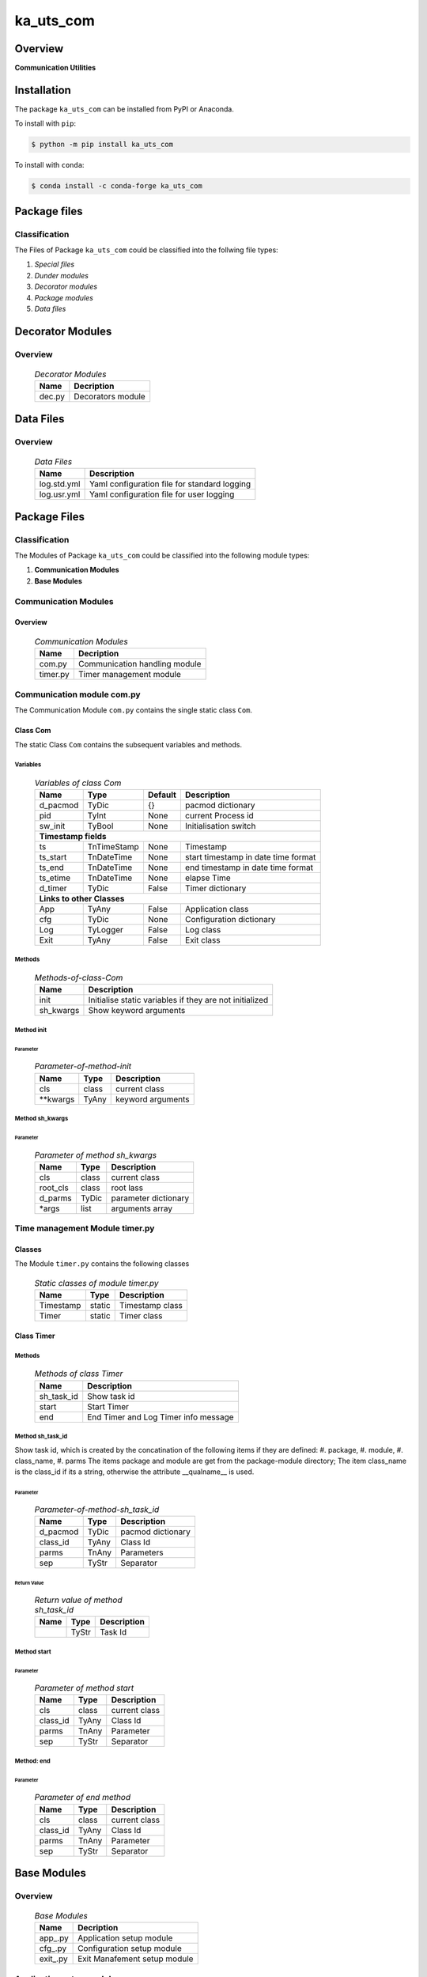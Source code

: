##########
ka_uts_com
##########

Overview
********

.. start short_desc

**Communication Utilities**

.. end short_desc

Installation
************

.. start installation

The package ``ka_uts_com`` can be installed from PyPI or Anaconda.

To install with ``pip``:

.. code-block:: shell

	$ python -m pip install ka_uts_com

To install with ``conda``:

.. code-block:: shell

	$ conda install -c conda-forge ka_uts_com

.. end installation

Package files
*************

Classification
==============

The Files of Package ``ka_uts_com`` could be classified into the follwing file types:

#. *Special files*
#. *Dunder modules*
#. *Decorator modules*
#. *Package modules*
#. *Data files*

Decorator Modules
*****************

Overview
========

  .. Decorator Modules-label:
  .. table:: *Decorator Modules*

   +------+-----------------+
   |Name  |Decription       |
   +======+=================+
   |dec.py|Decorators module|
   +------+-----------------+

Data Files
**********

Overview
========

  .. Data-Files-label:
  .. table:: *Data Files*

   +-----------+--------------------------------------------+
   |Name       |Description                                 |
   +===========+============================================+
   |log.std.yml|Yaml configuration file for standard logging|
   +-----------+--------------------------------------------+
   |log.usr.yml|Yaml configuration file for user logging    |
   +-----------+--------------------------------------------+

Package Files
*************

Classification
==============

The Modules of Package ``ka_uts_com`` could be classified into the following module types:

#. **Communication Modules**
#. **Base Modules**

Communication Modules
=====================

Overview
--------

  .. Communication Modules-label:
  .. table:: *Communication Modules*

   +--------+-----------------------------+
   |Name    |Decription                   |
   +========+=============================+
   |com.py  |Communication handling module|
   +--------+-----------------------------+
   |timer.py|Timer management module      |
   +--------+-----------------------------+

Communication module com.py
===========================

The Communication Module ``com.py`` contains the single static class ``Com``.

Class Com
---------

The static Class ``Com`` contains the subsequent variables and methods.

Variables
^^^^^^^^^

  .. Variables-of-class-Com-label:
  .. table:: *Variables of class Com*

   +--------+-----------+-------+-----------------------------------+
   |Name    |Type       |Default|Description                        |
   +========+===========+=======+===================================+
   |d_pacmod|TyDic      |{}     |pacmod dictionary                  |
   +--------+-----------+-------+-----------------------------------+
   |pid     |TyInt      |None   |current Process id                 |
   +--------+-----------+-------+-----------------------------------+
   |sw_init |TyBool     |None   |Initialisation switch              |
   +--------+-----------+-------+-----------------------------------+
   |**Timestamp fields**                                            |
   +--------+-----------+-------+-----------------------------------+
   |ts      |TnTimeStamp|None   |Timestamp                          |
   +--------+-----------+-------+-----------------------------------+
   |ts_start|TnDateTime |None   |start timestamp in date time format|
   +--------+-----------+-------+-----------------------------------+
   |ts_end  |TnDateTime |None   |end timestamp in date time format  |
   +--------+-----------+-------+-----------------------------------+
   |ts_etime|TnDateTime |None   |elapse Time                        |
   +--------+-----------+-------+-----------------------------------+
   |d_timer |TyDic      |False  |Timer dictionary                   |
   +--------+-----------+-------+-----------------------------------+
   |**Links to other Classes**                                      |
   +--------+-----------+-------+-----------------------------------+
   |App     |TyAny      |False  |Application class                  |
   +--------+-----------+-------+-----------------------------------+
   |cfg     |TyDic      |None   |Configuration dictionary           |
   +--------+-----------+-------+-----------------------------------+
   |Log     |TyLogger   |False  |Log class                          |
   +--------+-----------+-------+-----------------------------------+
   |Exit    |TyAny      |False  |Exit class                         |
   +--------+-----------+-------+-----------------------------------+

Methods
^^^^^^^

  .. Methods-of-class-Com-label:
  .. table:: *Methods-of-class-Com*

   +---------+-------------------------------------------------------+
   |Name     |Description                                            |
   +=========+=======================================================+
   |init     |Initialise static variables if they are not initialized|
   +---------+-------------------------------------------------------+
   |sh_kwargs|Show keyword arguments                                 |
   +---------+-------------------------------------------------------+

Method init
^^^^^^^^^^^
        
Parameter
"""""""""

  .. Parameter-of-method-init-label:
  .. table:: *Parameter-of-method-init*

   +---------+-----+-----------------+
   |Name     |Type |Description      |
   +=========+=====+=================+
   |cls      |class|current class    |
   +---------+-----+-----------------+
   |\**kwargs|TyAny|keyword arguments|
   +---------+-----+-----------------+

Method sh_kwargs
^^^^^^^^^^^^^^^^
        
Parameter
"""""""""

  .. Parameter-of-method-sh_kwargs-label:
  .. table:: *Parameter of method sh_kwargs*

   +--------+-----+--------------------+
   |Name    |Type |Description         |
   +========+=====+====================+
   |cls     |class|current class       |
   +--------+-----+--------------------+
   |root_cls|class|root lass           |
   +--------+-----+--------------------+
   |d_parms |TyDic|parameter dictionary|
   +--------+-----+--------------------+
   |\*args  |list |arguments array     |
   +--------+-----+--------------------+

Time management Module timer.py
===============================

Classes
-------

The Module ``timer.py`` contains the following classes


  .. Static-classes-of-module-timer.py-label:
  .. table:: *Static classes of module timer.py*

   +---------+------+---------------+
   |Name     |Type  |Description    |
   +=========+======+===============+
   |Timestamp|static|Timestamp class|
   +---------+------+---------------+
   |Timer    |static|Timer class    |
   +---------+------+---------------+


Class Timer
-----------

Methods
^^^^^^^

  .. Methods-of-class-Timer-label:
  .. table:: *Methods of class Timer*

   +----------+------------------------------------+
   |Name      |Description                         |
   +==========+====================================+
   |sh_task_id|Show task id                        |
   +----------+------------------------------------+
   |start     |Start Timer                         |
   +----------+------------------------------------+
   |end       |End Timer and Log Timer info message|
   +----------+------------------------------------+

Method sh_task_id
^^^^^^^^^^^^^^^^^
        
Show task id, which is created by the concatination of the following items if they are defined:
#. package,
#. module,
#. class_name,
#. parms
The items package and module are get from the package-module directory;
The item class_name is the class_id if its a string, otherwise the attribute
__qualname__ is used.
        
Parameter
"""""""""

  .. Parameter-of-method-sh_task_id-label:
  .. table:: *Parameter-of-method-sh_task_id*

   +--------+-----+-----------------+
   |Name    |Type |Description      |
   +========+=====+=================+
   |d_pacmod|TyDic|pacmod dictionary|
   +--------+-----+-----------------+
   |class_id|TyAny|Class Id         |
   +--------+-----+-----------------+
   |parms   |TnAny|Parameters       |
   +--------+-----+-----------------+
   |sep     |TyStr|Separator        |
   +--------+-----+-----------------+

Return Value
""""""""""""

  .. Return-value-of-method-sh_task_id-label:
  .. table:: *Return value of method sh_task_id*

   +----+-----+-----------+
   |Name|Type |Description|
   +====+=====+===========+
   |    |TyStr|Task Id    |
   +----+-----+-----------+

Method start
^^^^^^^^^^^^
        
Parameter
"""""""""

  .. Parameter-of-method-start-label:
  .. table:: *Parameter of method start*

   +--------+-----+-------------+
   |Name    |Type |Description  |
   +========+=====+=============+
   |cls     |class|current class|
   +--------+-----+-------------+
   |class_id|TyAny|Class Id     |
   +--------+-----+-------------+
   |parms   |TnAny|Parameter    |
   +--------+-----+-------------+
   |sep     |TyStr|Separator    |
   +--------+-----+-------------+

Method: end
^^^^^^^^^^^
        
Parameter
"""""""""

  .. Parameter-of-end-method-label:
  .. table:: *Parameter of end method*

   +--------+-----+-------------+
   |Name    |Type |Description  |
   +========+=====+=============+
   |cls     |class|current class|
   +--------+-----+-------------+
   |class_id|TyAny|Class Id     |
   +--------+-----+-------------+
   |parms   |TnAny|Parameter    |
   +--------+-----+-------------+
   |sep     |TyStr|Separator    |
   +--------+-----+-------------+

Base Modules
************

Overview
========

  .. Base Modules-label:
  .. table:: *Base Modules*

   +---------+----------------------------+
   |Name     |Decription                  |
   +=========+============================+
   |app\_.py |Application setup module    |
   +---------+----------------------------+
   |cfg\_.py |Configuration setup module  |
   +---------+----------------------------+
   |exit\_.py|Exit Manafement setup module|
   +---------+----------------------------+

Application setup module: app\_.py
==================================

The Module ``app.py`` contains a single static class ``App_``.

Class: App\_
------------

The static class ``App_`` contains the subsequent static variables and methods

Static Variables
^^^^^^^^^^^^^^^^

  .. Static-variables-of-class-App_-label:
  .. table:: *Static Variables of class App_*

   +---------------+-------+-------+---------------------+
   |Name           |Type   |Default|Description          |
   +===============+=======+=======+=====================+
   |sw_init        |TyBool |False  |initialisation switch|
   +---------------+-------+-------+---------------------+
   |httpmod        |TyDic  |None   |http modus           |
   +---------------+-------+-------+---------------------+
   |sw_replace_keys|TnBool |False  |replace keys switch  |
   +---------------+-------+-------+---------------------+
   |keys           |TnArr  |None   |Keys array           |
   +---------------+-------+-------+---------------------+
   |reqs           |TyDic  |None   |Requests dictionary  |
   +---------------+-------+-------+---------------------+
   |app            |TyDic  |None   |Appliction dictionary|
   +---------------+-------+-------+---------------------+

Methods
^^^^^^^

  .. Methods-of-class-App_-label:
  .. table:: *Methods of class App_*

   +----+------+------------------------------------+
   |Name|Type  |Description                         |
   +====+======+====================================+
   |init|class |initialise static variables of class|
   |    |      |if they are not allready initialized|
   +----+------+------------------------------------+
   |sh  |class |show (return) class                 |
   +----+------+------------------------------------+

Method: init
^^^^^^^^^^^^
        
Parameter
"""""""""

  .. Parameter-of-method-init-label:
  .. table:: *Parameter of method init*

   +---------+-----+-----------------+
   |Name     |Type |Description      |
   +=========+=====+=================+
   |cls      |class|Current class    |
   +---------+-----+-----------------+
   |\**kwargs|TyAny|Keyword arguments|
   +---------+-----+-----------------+

Method: sh
^^^^^^^^^^
        
  .. Parameter-of-method-sh-label:
  .. table:: *Parameter of method sh*

   +---------+-----+-----------------+
   |Name     |Type |Description      |
   +=========+=====+=================+
   |cls      |class|Current class    |
   +---------+-----+-----------------+
   |\**kwargs|TyAny|Keyword arguments|
   +---------+-----+-----------------+

Return Value
""""""""""""

  .. Return-values-of-method-sh-label:
  .. table:: *Return values of method sh*

   +----+--------+-----------+
   |Name|Type    |Description|
   +====+========+===========+
   |log |TyLogger|Logger     |
   +----+--------+-----------+

cfg\_.py
========

The Base module cfg\_.py contains a single static class ``Cfg_``.

Class Cfg\_
-----------

The static class ``Cfg_`` contains the subsequent static variables and methods

Static Variables
^^^^^^^^^^^^^^^^

  .. Static-variables-of-Cfg_-label:
  .. table:: *Static Variables of Cfg_*

   +----+-----+-------+--------------------+
   |Name|Type |Default|Description         |
   +====+=====+=======+====================+
   |cfg |TyDic|None   |Configuration object|
   +----+-----+-------+--------------------+

Methods
^^^^^^^

  .. Methods-of-class-Cfg_-label:
  .. table:: *Methods of class Cfg_*

   +----+------+-----------------------------------+
   |Name|Type  |Description                        |
   +====+======+===================================+
   |sh  |class |read pacmod yaml file into class   |
   |    |      |variable cls.dic and return cls.cfg|
   +----+------+-----------------------------------+

Method: sh
^^^^^^^^^^
        
Parameter
"""""""""

  .. Parameter-of-method-init-label:
  .. table:: *Parameter of method sh*

   +--------+--------+-----------------+
   |Name    |Type    |Description      |
   +========+========+=================+
   |cls     |class   |Current class    |
   +--------+--------+-----------------+
   |log     |TyLogger|Logger           |
   +--------+--------+-----------------+
   |d_pacmod|TyDic   |pacmod dictionary|
   +--------+--------+-----------------+

Return Value
""""""""""""

  .. Return-values-of-method-sh-label:
  .. table:: *Return values of method sh*

   +-------+-----+-----------+
   |Name   |Type |Description|
   +=======+=====+===========+
   |cls.cfg|TyDic|           |
   +-------+-----+-----------+

Base Modul ext\_.py
===================

The Base module exit\_.py contains a single static class ``Ext_``.

class Exit\_
------------

The static Class ``Exit_`` contains the subsequent static variables and methods.

Static Variables
^^^^^^^^^^^^^^^^

  .. Static variables-of-class-Ext_-label:
  .. table:: *Static variables of class Ext_*

   +--------------+------+-------+---------------------+
   |Name          |Type  |Default|Description          |
   +==============+======+=======+=====================+
   |sw_init       |TyBool|False  |initialisation switch|
   +--------------+------+-------+---------------------+
   |sw_critical   |TyBool|False  |critical switch      |
   +--------------+------+-------+---------------------+
   |sw_stop       |TyBool|False  |stop switch          |
   +--------------+------+-------+---------------------+
   |sw_interactive|TyBool|False  |interactive switch   |
   +--------------+------+-------+---------------------+

Methods
^^^^^^^

  .. Methods-of-class-Ext_-label:
  .. table:: *Methods of class Ext_*

   +----+------+------------------------------------+
   |Name|Method|Description                         |
   +====+======+====================================+
   |init|class |initialise static variables of class|
   |    |      |if they are not allready initialized|
   +----+------+------------------------------------+
   |sh  |class |show (return) class                 |
   +----+------+------------------------------------+

Method: init
^^^^^^^^^^^^
        
Parameter
"""""""""

  .. Parameter-of-method-init-label:
  .. table:: *Parameter of method init*

   +---------+-----+-----------------+
   |Name     |Type |Description      |
   +=========+=====+=================+
   |cls      |class|Current class    |
   +---------+-----+-----------------+
   |\**kwargs|TyAny|Keyword arguments|
   +---------+-----+-----------------+

Method: sh
^^^^^^^^^^
        
Parameter
"""""""""

  .. Parameter-of-method-sh-label:
  .. table:: *Parameter of method sh*

   +---------+-----+-----------------+
   |Name     |Type |Description      |
   +=========+=====+=================+
   |cls      |class|Current class    |
   +---------+-----+-----------------+
   |\**kwargs|TyAny|Keyword arguments|
   +---------+-----+-----------------+

Return Value
""""""""""""

  .. Return-values-of-method-sh-label:
  .. table:: *Return values of method sh*

   +----+-----+-------------+
   |Name|Type |Description  |
   +====+=====+=============+
   |cls |class|Current class|
   +----+-----+-------------+

Appendix
********

Package Logging
===============

Description
-----------

The Standard or user specifig logging is carried out by the log.py module of the logging
package ka_uts_log using the configuration files **ka_std_log.yml** or **ka_usr_log.yml**
in the configuration directory **cfg** of the logging package **ka_uts_log**.
The Logging configuration of the logging package could be overriden by yaml files with
the same names in the configuration directory **cfg** of the application packages.

Log message types
-----------------

Logging defines log file path names for the following log message types: .

#. *debug*
#. *info*
#. *warning*
#. *error*
#. *critical*

Application parameter for logging
^^^^^^^^^^^^^^^^^^^^^^^^^^^^^^^^^

  .. Application-parameter-used-in-log-naming-label:
  .. table:: *Application parameter used in log naming*

   +-----------------+--------------------------+-----------------+------------+
   |Name             |Decription                |Values           |Example     |
   |                 |                          +-----------------+            |
   |                 |                          |Value|Type       |            |
   +=================+==========================+=====+===========+============+
   |dir_dat          |Application data directory|     |Path       |/otev/data  |
   +-----------------+--------------------------+-----+-----------+------------+
   |tenant           |Application tenant name   |     |str        |UMH         |
   +-----------------+--------------------------+-----+-----------+------------+
   |package          |Application package name  |     |str        |otev_xls_srr|
   +-----------------+--------------------------+-----+-----------+------------+
   |cmd              |Application command       |     |str        |evupreg     |
   +-----------------+--------------------------+-----+-----------+------------+
   |pid              |Process ID                |     |str        |evupreg     |
   +-----------------+--------------------------+-----+-----------+------------+
   |log_ts_type      |Timestamp type used in    |ts   |Timestamp  |ts          |
   |                 |loggin files              +-----+-----------+------------+
   |                 |                          |dt   |Datetime   |            |
   +-----------------+--------------------------+-----+-----------+------------+
   |log_sw_single_dir|Enable single log         |True |Bool       |True        |
   |                 |directory or multiple     +-----+-----------+            |
   |                 |log directories           |False|Bool       |            |
   +-----------------+--------------------------+-----+-----------+------------+
   |log_sw_pid       |Enable display of pid     |True |Bool       |True        |
   |                 |in log file name          +-----+-----------+            |
   |                 |                          |False|Bool       |            |
   +-----------------+--------------------------+-----+-----------+------------+

Log type and Log directories
^^^^^^^^^^^^^^^^^^^^^^^^^^^^

Single or multiple Application log directories can be used for each message type:

  .. Log-types-and-Log-directories-label:
  .. table:: *Log types and directoriesg*

   +--------------+---------------+
   |Log type      |Log directory  |
   +--------+-----+--------+------+
   |long    |short|multiple|single|
   +========+=====+========+======+
   |debug   |dbqs |dbqs    |logs  |
   +--------+-----+--------+------+
   |info    |infs |infs    |logs  |
   +--------+-----+--------+------+
   |warning |wrns |wrns    |logs  |
   +--------+-----+--------+------+
   |error   |errs |errs    |logs  |
   +--------+-----+--------+------+
   |critical|crts |crts    |logs  |
   +--------+-----+--------+------+

Log files naming
^^^^^^^^^^^^^^^^

Conventions
"""""""""""

  .. Naming-conventions-for-logging-file-paths-label:
  .. table:: *Naming conventions for logging file paths*

   +--------+-------------------------------------------------------+-------------------------+
   |Type    |Directory                                              |File                     |
   +========+=======================================================+=========================+
   |debug   |/<dir_dat>/<tenant>/RUN/<package>/<cmd>/<Log directory>|<Log type>_<ts>_<pid>.log|
   +--------+-------------------------------------------------------+-------------------------+
   |info    |/<dir_dat>/<tenant>/RUN/<package>/<cmd>/<Log directory>|<Log type>_<ts>_<pid>.log|
   +--------+-------------------------------------------------------+-------------------------+
   |warning |/<dir_dat>/<tenant>/RUN/<package>/<cmd>/<Log directory>|<Log type>_<ts>_<pid>.log|
   +--------+-------------------------------------------------------+-------------------------+
   |error   |/<dir_dat>/<tenant>/RUN/<package>/<cmd>/<Log directory>|<Log type>_<ts>_<pid>.log|
   +--------+-------------------------------------------------------+-------------------------+
   |critical|/<dir_dat>/<tenant>/RUN/<package>/<cmd>/<Log directory>|<Log type>_<ts>_<pid>.log|
   +--------+-------------------------------------------------------+-------------------------+

Examples (with log_ts_type = 'ts')
""""""""""""""""""""""""""""""""""

The examples use the following parameter values.

#. dir_dat = '/data/otev'
#. tenant = 'UMH'
#. package = 'otev_srr'
#. cmd = 'evupreg'
#. log_sw_single_dir = True
#. log_sw_pid = True
#. log_ts_type = 'ts'

  .. Naming-examples-for-logging-file-paths-label:
  .. table:: *Naming examples for logging file paths*

   +--------+----------------------------------------+------------------------+
   |Type    |Directory                               |File                    |
   +========+========================================+========================+
   |debug   |/data/otev/umh/RUN/otev_srr/evupreg/logs|debs_1737118199_9470.log|
   +--------+----------------------------------------+------------------------+
   |info    |/data/otev/umh/RUN/otev_srr/evupreg/logs|infs_1737118199_9470.log|
   +--------+----------------------------------------+------------------------+
   |warning |/data/otev/umh/RUN/otev_srr/evupreg/logs|wrns_1737118199_9470.log|
   +--------+----------------------------------------+------------------------+
   |error   |/data/otev/umh/RUN/otev_srr/evupreg/logs|errs_1737118199_9470.log|
   +--------+----------------------------------------+------------------------+
   |critical|/data/otev/umh/RUN/otev_srr/evupreg/logs|crts_1737118199_9470.log|
   +--------+----------------------------------------+------------------------+

Python Terminology
==================

Python package
--------------

Overview
^^^^^^^^

  .. Python package-label:
  .. table:: *Python package*

   +-----------+-----------------------------------------------------------------+
   |Name       |Definition                                                       |
   +===========+==========+======================================================+
   |Python     |Python packages are directories that contains the special module |
   |package    |``__init__.py`` and other modules, packages files or directories.|
   +-----------+-----------------------------------------------------------------+
   |Python     |Python sub-packages are python packages which are contained in   |
   |sub-package|another pyhon package.                                           |
   +-----------+-----------------------------------------------------------------+

Python package sub-directories
------------------------------

Overview
^^^^^^^^

  .. Python package sub-direcories-label:
  .. table:: *Python package sub-directories*

   +---------------------+----------------------------------------+
   |Name                 |Definition                              |
   +=====================+========================================+
   |Python               |directory contained in a python package.|
   |package sub-directory|                                        |
   +---------------------+----------------------------------------+
   |Special python       |Python package sub-directories with a   |
   |package sub-directory|special meaning like data or cfg.       |
   +---------------------+----------------------------------------+

Special python package sub-directories
--------------------------------------

Overview
^^^^^^^^

  .. Special-python-package-sub-directories-label:
  .. table:: *Special python sun-directories*

   +----+------------------------------------------+
   |Name|Description                               |
   +====+==========================================+
   |data|Directory for package data files.         |
   +----+------------------------------------------+
   |cfg |Directory for package configuration files.|
   +----+------------------------------------------+

Python package files
--------------------

Overview
^^^^^^^^

  .. Python-package-files-label:
  .. table:: *Python package files*

   +--------------+---------------------------------------------------------+
   |Name          |Definition                                               |
   +==============+==========+==============================================+
   |Python        |File within a python package.                            |
   |package file  |                                                         |
   +--------------+---------------------------------------------------------+
   |Special python|Python package file which are not modules and used as    |
   |package file  |python marker files like ``__init__.py``.                |
   +--------------+---------------------------------------------------------+
   |Python        |File with suffix ``.py`` which could be empty or contain |
   |package module|python code; Other modules can be imported into a module.|
   +--------------+---------------------------------------------------------+
   |Special python|Python package module with special name and functionality|
   |package module|like ``main.py`` or ``__init__.py``.                     |
   +--------------+---------------------------------------------------------+

Special python package files
^^^^^^^^^^^^^^^^^^^^^^^^^^^^

Overview
°°°°°°°°

  .. Special-python-package-files-label:
  .. table:: *Special python package files*

   +--------+--------+---------------------------------------------------------------+
   |Name    |Type    |Description                                                    |
   +========+========+===============================================================+
   |py.typed|Type    |The ``py.typed`` file is a marker file used in Python packages |
   |        |checking|to indicate that the package supports type checking. This is a |
   |        |marker  |part of the PEP 561 standard, which provides a standardized way|
   |        |file    |to package and distribute type information in Python.          |
   +--------+--------+---------------------------------------------------------------+

Special python package modules
^^^^^^^^^^^^^^^^^^^^^^^^^^^^^^

Overview
°°°°°°°°

  .. Special-Python-package-modules-label:
  .. table:: *Special Python package modules*

   +--------------+-----------+-----------------------------------------------------------------+
   |Name          |Type       |Description                                                      |
   +==============+===========+=================================================================+
   |__init__.py   |Package    |The dunder (double underscore) module ``__init__.py`` is used to |
   |              |directory  |execute initialisation code or mark the directory it contains as |
   |              |marker     |a package. The Module enforces explicit imports and thus clear   |
   |              |file       |namespace use and call them with the dot notation.               |
   +--------------+-----------+-----------------------------------------------------------------+
   |__main__.py   |entry point|The dunder module ``__main__.py`` serves as an entry point for   |
   |              |for the    |the package. The module is executed when the package is called by|
   |              |package    |the interpreter with the command **python -m <package name>**.   |
   +--------------+-----------+-----------------------------------------------------------------+
   |__version__.py|Version    |The dunder module ``__version__.py`` consist of assignment       |
   |              |file       |statements used in Versioning.                                   |
   +--------------+-----------+-----------------------------------------------------------------+

Python elements
---------------

Overview
°°°°°°°°

  .. Python elements-label:
  .. table:: *Python elements*

   +-------------------+---------------------------------------------+
   |Name               |Definition                                   |
   +===================+=============================================+
   |Python method      |Function defined in a python module.         |
   +-------------------+---------------------------------------------+
   |Special            |Python method with special name and          |
   |python method      |functionality like ``init``.                 |
   +-------------------+---------------------------------------------+
   |Python class       |Python classes are defined in python modules.|
   +-------------------+---------------------------------------------+
   |Python class method|Python method defined in a python class.     |
   +-------------------+---------------------------------------------+
   |Special            |Python class method with special name and    |
   |Python class method|functionality like ``init``.                 |
   +-------------------+---------------------------------------------+

Special python methods
^^^^^^^^^^^^^^^^^^^^^^

Overview
°°°°°°°°

  .. Special-python-methods-label:
  .. table:: *Special python methods*

   +--------+------------+----------------------------------------------------------+
   |Name    |Type        |Description                                               |
   +========+============+==========================================================+
   |__init__|class object|The special method ``__init__`` is called when an instance|
   |        |constructor |(object) of a class is created; instance attributes can be|
   |        |method      |defined and initalized in the method.                     |
   +--------+------------+----------------------------------------------------------+

Table of Contents
=================

.. contents:: **Table of Content**
